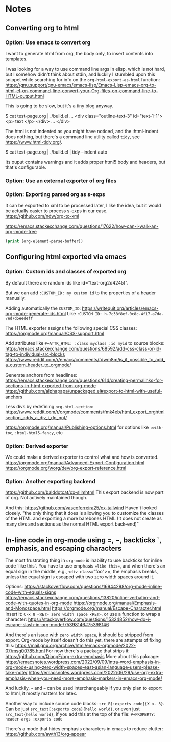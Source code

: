 
* Notes

** Converting org to html

*** Option: Use emacs to convert org

I want to generate html from org, the body only, to insert contents into templates.
 
I was looking for a way to use command line args in elisp, which is not hard, but I somehow didn't think about stdin, and luckily I stumbled upon this snippet while searching for info on the ~org-html-export-as-html~ function:
https://gnu.support/gnu-emacs/emacs-lisp/Emacs-Lisp-emacs-org-to-html-el-on-command-line-convert-your-Org-files-on-command-line-to-HTML-output.html

This is going to be slow, but it's a tiny blog anyway.

$ cat test-page.org | ./build.el
...
<div class="outline-text-3" id="text-1-1">
<p>
text
</p>
</div>
...
</div>


The html is not indented as you might have noticed, and the :html-indent does nothing, but there's a command line utility called =tidy=, see https://www.html-tidy.org/.

$ cat test-page.org | ./build.el | tidy --indent auto

Its ouput contains warnings and it adds proper html5 body and headers, but that's configurable.



*** Option: Use an external exporter of org files




*** Option: Exporting parsed org as s-exps

It can be exported to xml to be processed later, I like the idea, but it would be actually easier to process s-exps in our case.
https://github.com/ndw/org-to-xml

https://emacs.stackexchange.com/questions/17622/how-can-i-walk-an-org-mode-tree

#+begin_src emacs-lisp
(print (org-element-parse-buffer))
#+end_src 




** Configuring html exported via emacs

*** Option: Custom ids and classes of exported org

By default there are random ids like id="text-org2d4245f".

But we can add =:CUSTOM_ID: my custom id= to the properties of a header manually.

Adding automatically the =CUSTOM_ID=:
https://writequit.org/articles/emacs-org-mode-generate-ids.html
Like =:CUSTOM_ID: h-7c38f8ef-0c8c-4f17-a7da-7ed7d5eedeff=

The HTML exporter assigns the following special CSS classes:
https://orgmode.org/manual/CSS-support.html

Add attributes like =#+ATTR_HTML: :class myclass :id myid= to source blocks:
https://emacs.stackexchange.com/questions/68592/add-css-class-or-id-tag-to-individual-src-blocks
https://www.reddit.com/r/emacs/comments/fdwm8m/is_it_possible_to_add_a_custom_header_to_orgmode/

Generate anchors from headlines:
https://emacs.stackexchange.com/questions/614/creating-permalinks-for-sections-in-html-exported-from-org-mode
https://github.com/alphapapa/unpackaged.el#export-to-html-with-useful-anchors

Less divs by redefining =org-html-section=:
https://www.reddit.com/r/orgmode/comments/fmk4eb/html_export_orghtmlsection_adds_a_div_i_do_not/

https://orgmode.org/manual/Publishing-options.html
for options like =:with-toc=, =:html-html5-fancy=, etc



*** Option: Derived exporter

We could make a derived exporter to control what and how is converted.
https://orgmode.org/manual/Advanced-Export-Configuration.html
https://orgmode.org/worg/dev/org-export-reference.html



*** Option: Another exporting backend

https://github.com/balddotcat/ox-slimhtml
This export backend is now part of org.
Not actively maintained though.

And this:
https://github.com/vascoferreira25/ox-tailwind
Haven't looked closely.
"the only thing that it does is allowing you to customize the classes of the HTML and exporting a more barebones HTML (It does not create as many divs and sections as the normal HTML export back-end)"




** In-line code in org-mode using =, ~, backticks `, emphasis, and escaping characters

The most frustrating thing in =org-mode= is inability to use backticks for inline code `like this`.
You have to use emphasis ==like this==, and when there's an equal sign in the middle, e.g., =<div class​==​"foo">=, the emphasis breaks, unless the equal sign is escaped with two zero width spaces around it.

Options: https://stackoverflow.com/questions/16944298/org-mode-inline-code-with-equals-signs
https://emacs.stackexchange.com/questions/13820/inline-verbatim-and-code-with-quotes-in-org-mode
https://orgmode.org/manual/Emphasis-and-Monospace.html
https://orgmode.org/manual/Escape-Character.html
Insert it: =C-x 8 <RET> zero width space <RET>=, or use a function to wrap a character: https://stackoverflow.com/questions/15324852/how-do-i-escape-slash-in-org-mode/75398146#75398146

And there's an issue with =zero width space=, it should be stripped from export.
Org-mode by itself doesn't do this yet, there are attempts of fixing this: https://mail.gnu.org/archive/html/emacs-orgmode/2022-07/msg00785.html
For now there's a package that strips it: https://github.com/QiangF/org-extra-emphasis
More about this pakcage:
https://emacsnotes.wordpress.com/2022/09/09/intra-word-emphasis-in-org-mode-using-zero-width-spaces-east-asian-language-users-please-take-note/
https://emacsnotes.wordpress.com/2022/06/29/use-org-extra-emphasis-when-you-need-more-emphasis-markers-in-emacs-org-mode/

And luckily, =~= and === can be used interchangeably if you only plan to export to html, it mostly matters for latex.

Another way to include source code blocks: =src_R[:exports code]{X <- 3}=.
Can be just =src_text[:exports code]{hello world}=, or even just =src_text{hello world}=,
if you add this at the top of the file: =#+PROPERTY: header-args :exports code=

There's a mode that hides emphasis characters in emacs to reduce clutter: https://github.com/awth13/org-appear

